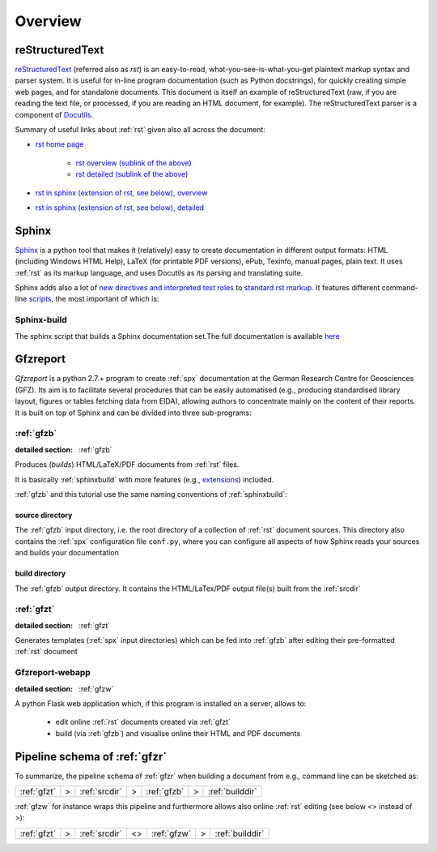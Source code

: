 
Overview
========

.. _rst:

reStructuredText
----------------

`reStructuredText <http://docutils.sourceforge.net/rst.html>`_
(referred also as `rst`) is an easy-to-read, what-you-see-is-what-you-get plaintext markup syntax
and parser system. It is useful for in-line program documentation (such as Python docstrings), for
quickly creating simple web pages, and for standalone documents.
This document is itself an example of reStructuredText (raw, if you are reading the text file, or
processed, if you are reading an HTML document, for example). The reStructuredText parser is a
component of `Docutils <http://docutils.sourceforge.net/>`_.

Summary of useful links about :ref:`rst` given also all across the document:

* `rst home page <http://docutils.sourceforge.net/rst.html>`_
   
   * `rst overview (sublink of the above) <http://docutils.sourceforge.net/docs/user/rst/quickref.html>`_

   * `rst detailed (sublink of the above) <http://docutils.sourceforge.net/docs/ref/rst/restructuredtext.html>`_

* `rst in sphinx (extension of rst, see below), overview <http://www.sphinx-doc.org/en/stable/rest.html>`_

* `rst in sphinx (extension of rst, see below), detailed <http://www.sphinx-doc.org/en/1.5.2/markup/>`_


.. _spx:

Sphinx
------

`Sphinx <http://www.sphinx-doc.org/en/stable/>`_ is a python tool that makes it (relatively) easy
to create documentation in different output formats: HTML (including Windows HTML Help), LaTeX
(for printable PDF versions), ePub, Texinfo, manual pages, plain text. It uses :ref:`rst` as its
markup language, and uses Docutils as its parsing and translating suite.

Sphinx adds also a lot of `new directives and interpreted text roles <http://www.sphinx-doc.org/en/1.5.2/markup/>`_
to `standard rst markup <http://docutils.sourceforge.net/docs/ref/rst/restructuredtext.html>`_.
It features different command-line 
`scripts <http://www.sphinx-doc.org/en/stable/invocation.html>`_, the most important of which is:

.. _sphinxbuild:

Sphinx-build
^^^^^^^^^^^^

The sphinx script that builds a Sphinx documentation set.The full documentation is available
`here <http://www.sphinx-doc.org/en/stable/invocation.html#invocation-of-sphinx-build>`_


.. _gfzr:

Gfzreport
---------

`Gfzreport` is a python 2.7.+ program to create :ref:`spx` documentation at the  German Research
Centre for Geosciences (GFZ). Its aim is to facilitate several procedures that can be easily
automatised (e.g., producing standardised library layout, figures or tables fetching data from
EIDA), allowing authors to concentrate mainly on the content of their reports. It is built on top
of Sphinx and can be divided into three sub-programs:


:ref:`gfzb`
^^^^^^^^^^^^^^^^^^^^^^^^^^^^^^^^^^^^^^^^^^^^^^^^^^^^^^^^^^^^^^^

:detailed section: :ref:`gfzb`

Produces (*builds*) HTML/LaTeX/PDF documents from :ref:`rst` files.

It is basically :ref:`sphinxbuild`
with more features (e.g., `extensions <http://www.sphinx-doc.org/en/1.5.2/extdev/tutorial.html>`_)
included.

:ref:`gfzb` and this tutorial use the same naming conventions of :ref:`sphinxbuild`:

.. _srcdir:

source directory
****************

The :ref:`gfzb` input directory, i.e. the root directory of a collection of :ref:`rst` document
sources. This directory also contains the :ref:`spx` configuration file ``conf.py``, where you can
configure all aspects of how Sphinx reads your sources and builds your documentation

.. _builddir:

build directory
***************

The :ref:`gfzb` output directory. It contains the HTML/LaTex/PDF output file(s) built from the
:ref:`srcdir`

:ref:`gfzt`
^^^^^^^^^^^^^^^^^^^^^^^^^^^^^^^^^^^^^^^^^^^^^^^^^^^^^^^^^^^

:detailed section: :ref:`gfzt`

Generates templates (:ref:`spx` input directories) which can be fed into :ref:`gfzb`
after editing their pre-formatted :ref:`rst` document  

Gfzreport-webapp
^^^^^^^^^^^^^^^^

:detailed section: :ref:`gfzw`

A python Flask web application which, if this program is installed on a server, allows to:

 * edit online :ref:`rst` documents created via :ref:`gfzt`
 * build (via :ref:`gfzb`) and visualise online their HTML and PDF documents

Pipeline schema of :ref:`gfzr`
--------------------------------------------------------------------------------

To summarize, the pipeline schema of :ref:`gfzr` when building a document from e.g., command line
can be sketched as:

+-------------------+-----+--------------------+-----+--------------+-----+-------------------+
| :ref:`gfzt`       |  >  | :ref:`srcdir`      |  >  | :ref:`gfzb`  |  >  | :ref:`builddir`   |
+-------------------+-----+--------------------+-----+--------------+-----+-------------------+

:ref:`gfzw` for instance wraps this pipeline and furthermore allows also online :ref:`rst` editing
(see below <> instead of >): 

+-------------------+-----+--------------------+-----+--------------+-----+-------------------+
| :ref:`gfzt`       |  >  | :ref:`srcdir`      | <>  | :ref:`gfzw`  |  >  | :ref:`builddir`   |
+-------------------+-----+--------------------+-----+--------------+-----+-------------------+
